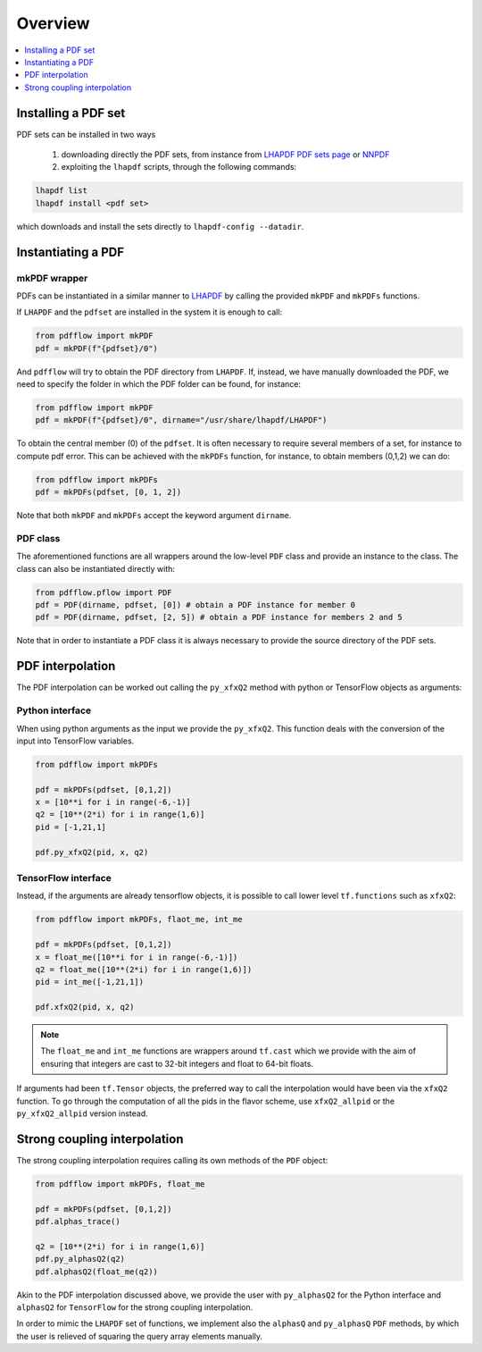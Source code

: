 .. _overview-label:

========
Overview
========

.. contents::
   :local:
   :depth: 1

Installing a PDF set
====================
PDF sets can be installed in two ways

	1. downloading directly the PDF sets, from instance from `LHAPDF PDF sets page <https://lhapdf.hepforge.org/pdfsets.html>`_ or `NNPDF <http://nnpdf.mi.infn.it/for-users/unpolarized-pdf-sets/>`_
	2. exploiting the ``lhapdf`` scripts, through the following commands:

.. code-block:: bash

	lhapdf list
	lhapdf install <pdf set>

which downloads and install the sets directly to ``lhapdf-config --datadir``.


Instantiating a PDF
===================

mkPDF wrapper
^^^^^^^^^^^^^

PDFs can be instantiated in a similar manner to `LHAPDF <https://lhapdf.hepforge.org/>`_
by calling the provided ``mkPDF`` and ``mkPDFs`` functions.

If ``LHAPDF`` and the ``pdfset`` are installed in the system it is enough to call:

.. code-block:: python

  from pdfflow import mkPDF
  pdf = mkPDF(f"{pdfset}/0")
  
And ``pdfflow`` will try to obtain the PDF directory
from ``LHAPDF``. If, instead, we have manually downloaded the PDF, we need to specify the folder
in which the PDF folder can be found, for instance:

.. code-block:: python

  from pdfflow import mkPDF
  pdf = mkPDF(f"{pdfset}/0", dirname="/usr/share/lhapdf/LHAPDF")

To obtain the central member (0) of the ``pdfset``.
It is often necessary to require several members of a set, for instance to compute
pdf error. This can be achieved with the ``mkPDFs`` function, for instance,
to obtain members (0,1,2) we can do:

.. code-block:: python

  from pdfflow import mkPDFs
  pdf = mkPDFs(pdfset, [0, 1, 2])

Note that both ``mkPDF`` and ``mkPDFs`` accept the keyword argument ``dirname``.


PDF class
^^^^^^^^^

The aforementioned functions are all wrappers around the low-level ``PDF`` class and provide an instance to the class.
The class can also be instantiated directly with:

.. code-block:: python

  from pdfflow.pflow import PDF
  pdf = PDF(dirname, pdfset, [0]) # obtain a PDF instance for member 0
  pdf = PDF(dirname, pdfset, [2, 5]) # obtain a PDF instance for members 2 and 5

Note that in order to instantiate a PDF class it is always necessary to provide the source directory of the PDF sets.

PDF interpolation
=================
The PDF interpolation can be worked out calling the ``py_xfxQ2`` method with
python or TensorFlow objects as arguments:

Python interface
^^^^^^^^^^^^^^^^

When using python arguments as the input we provide the ``py_xfxQ2``.
This function deals with the conversion of the input into TensorFlow variables.

.. code-block:: python

	from pdfflow import mkPDFs
	
	pdf = mkPDFs(pdfset, [0,1,2])
	x = [10**i for i in range(-6,-1)]
	q2 = [10**(2*i) for i in range(1,6)]
	pid = [-1,21,1]

	pdf.py_xfxQ2(pid, x, q2)
	

TensorFlow interface
^^^^^^^^^^^^^^^^^^^^

Instead, if the arguments are already tensorflow objects, it is possible to call
lower level ``tf.functions`` such as ``xfxQ2``:

.. code-block:: python

	from pdfflow import mkPDFs, flaot_me, int_me
	
	pdf = mkPDFs(pdfset, [0,1,2])
	x = float_me([10**i for i in range(-6,-1)])
	q2 = float_me([10**(2*i) for i in range(1,6)])
	pid = int_me([-1,21,1])

	pdf.xfxQ2(pid, x, q2)
	
.. note:: The ``float_me`` and ``int_me`` functions are wrappers around ``tf.cast`` which we provide with the aim of ensuring that integers are cast to 32-bit integers and float to 64-bit floats.

If arguments had been ``tf.Tensor`` objects, the preferred way to call the interpolation would have been
via the ``xfxQ2`` function.
To go through the computation of all the pids in the flavor scheme, use ``xfxQ2_allpid`` or the
``py_xfxQ2_allpid`` version instead.


Strong coupling interpolation
=============================

The strong coupling interpolation requires calling its own methods of the ``PDF`` object:


.. code-block:: python

  from pdfflow import mkPDFs, float_me

  pdf = mkPDFs(pdfset, [0,1,2])
  pdf.alphas_trace()

  q2 = [10**(2*i) for i in range(1,6)]
  pdf.py_alphasQ2(q2)
  pdf.alphasQ2(float_me(q2))


Akin to the PDF interpolation discussed above, we provide the user with ``py_alphasQ2`` for the Python interface and ``alphasQ2`` for ``TensorFlow`` for the strong coupling interpolation.

In order to mimic the ``LHAPDF`` set of functions, we implement also the ``alphasQ`` and ``py_alphasQ`` ``PDF`` methods, by which the user is relieved of squaring the query array elements manually.
